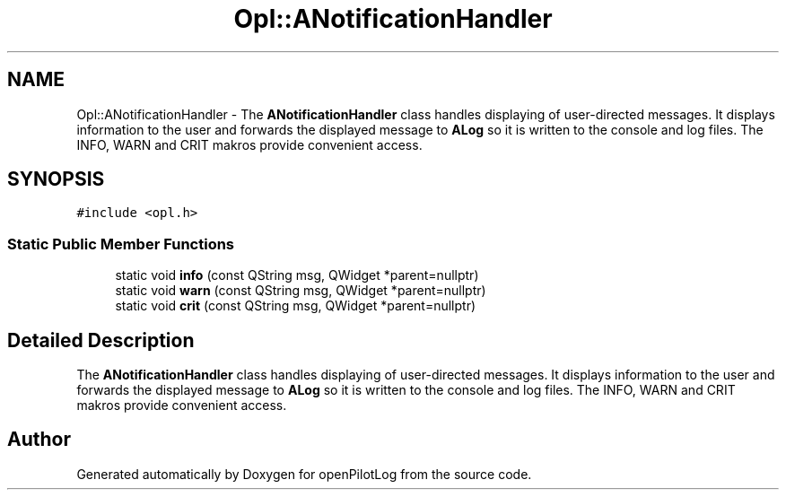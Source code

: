 .TH "Opl::ANotificationHandler" 3 "Sun May 2 2021" "openPilotLog" \" -*- nroff -*-
.ad l
.nh
.SH NAME
Opl::ANotificationHandler \- The \fBANotificationHandler\fP class handles displaying of user-directed messages\&. It displays information to the user and forwards the displayed message to \fBALog\fP so it is written to the console and log files\&. The INFO, WARN and CRIT makros provide convenient access\&.  

.SH SYNOPSIS
.br
.PP
.PP
\fC#include <opl\&.h>\fP
.SS "Static Public Member Functions"

.in +1c
.ti -1c
.RI "static void \fBinfo\fP (const QString msg, QWidget *parent=nullptr)"
.br
.ti -1c
.RI "static void \fBwarn\fP (const QString msg, QWidget *parent=nullptr)"
.br
.ti -1c
.RI "static void \fBcrit\fP (const QString msg, QWidget *parent=nullptr)"
.br
.in -1c
.SH "Detailed Description"
.PP 
The \fBANotificationHandler\fP class handles displaying of user-directed messages\&. It displays information to the user and forwards the displayed message to \fBALog\fP so it is written to the console and log files\&. The INFO, WARN and CRIT makros provide convenient access\&. 

.SH "Author"
.PP 
Generated automatically by Doxygen for openPilotLog from the source code\&.
